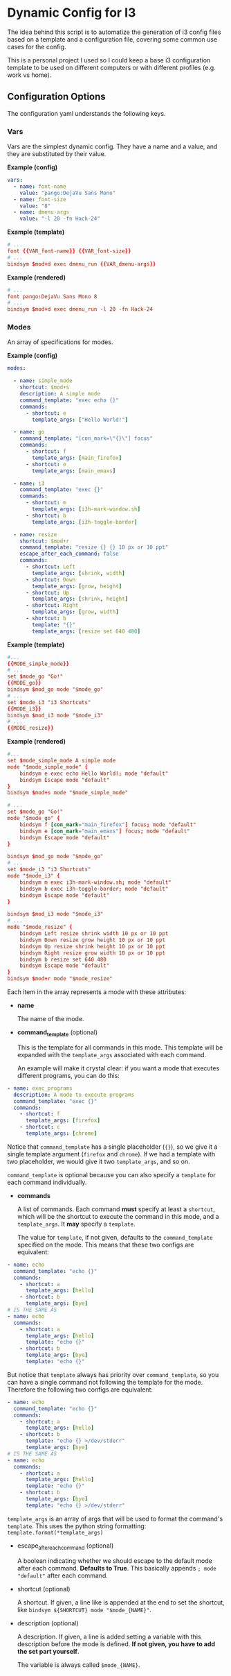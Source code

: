 * Dynamic Config for I3

  The idea behind this script is to automatize the generation of i3 config
  files based on a template and a configuration file, covering some common
  use cases for the config.

  This is a personal project I used so I could keep a base i3 configuration
  template to be used on different computers or with different profiles
  (e.g. work vs home).

** Configuration Options

   The configuration yaml understands the following keys.

*** Vars

    Vars are the simplest dynamic config. They have a name and a
    value, and they are substituted by their value.

*Example (config)*
#+begin_src yaml
vars:
  - name: font-name
    value: "pango:DejaVu Sans Mono"
  - name: font-size
    value: "8"
  - name: dmenu-args
    value: "-l 20 -fn Hack-24"
#+end_src

*Example (template)*
#+begin_src conf
# ...
font {{VAR_font-name}} {{VAR_font-size}}
# ...
bindsym $mod+d exec dmenu_run {{VAR_dmenu-args}}
#+end_src

*Example (rendered)*
#+begin_src conf
# ...
font pango:DejaVu Sans Mono 8
# ...
bindsym $mod+d exec dmenu_run -l 20 -fn Hack-24
#+end_src

*** Modes
    
    An array of specifications for modes.

*Example (config)*
#+begin_src yaml
modes:

  - name: simple_mode
    shortcut: $mod+s
    description: A simple mode
    command_template: "exec echo {}"
    commands:
      - shortcut: e
        template_args: ["Hello World!"]

  - name: go
    command_template: "[con_mark=\"{}\"] focus"
    commands:
      - shortcut: f
        template_args: [main_firefox]
      - shortcut: e
        template_args: [main_emaxs]

  - name: i3
    command_template: "exec {}"
    commands:
      - shortcut: m
        template_args: [i3h-mark-window.sh]
      - shortcut: b
        template_args: [i3h-toggle-border]

  - name: resize
    shortcut: $mod+r
    command_template: "resize {} {} 10 px or 10 ppt"
    escape_after_each_command: false
    commands:
      - shortcut: Left
        template_args: [shrink, width]
      - shortcut: Down
        template_args: [grow, height]
      - shortcut: Up
        template_args: [shrink, height]
      - shortcut: Right
        template_args: [grow, width]
      - shortcut: b
        template: "{}"
        template_args: [resize set 640 480]
#+end_src

*Example (template)*
#+begin_src conf
#...
{{MODE_simple_mode}}
# ...
set $mode_go "Go!"
{{MODE_go}}
bindsym $mod_go mode "$mode_go"
# ...
set $mode_i3 "i3 Shortcuts"
{{MODE_i3}}
bindsym $mod_i3 mode "$mode_i3"
# ...
{{MODE_resize}}
#+end_src

*Example (rendered)*
#+begin_src conf
#...
set $mode_simple_mode A simple mode
mode "$mode_simple_mode" {
    bindsym e exec echo Hello World!; mode "default"
    bindsym Escape mode "default"
}
bindsym $mod+s mode "$mode_simple_mode"

# ...
set $mode_go "Go!"
mode "$mode_go" {
    bindsym f [con_mark="main_firefox"] focus; mode "default"
    bindsym e [con_mark="main_emaxs"] focus; mode "default"
    bindsym Escape mode "default"
}

bindsym $mod_go mode "$mode_go"
# ...
set $mode_i3 "i3 Shortcuts"
mode "$mode_i3" {
    bindsym m exec i3h-mark-window.sh; mode "default"
    bindsym b exec i3h-toggle-border; mode "default"
    bindsym Escape mode "default"
}

bindsym $mod_i3 mode "$mode_i3"
# ...
mode "$mode_resize" {
    bindsym Left resize shrink width 10 px or 10 ppt
    bindsym Down resize grow height 10 px or 10 ppt
    bindsym Up resize shrink height 10 px or 10 ppt
    bindsym Right resize grow width 10 px or 10 ppt
    bindsym b resize set 640 480
    bindsym Escape mode "default"
}
bindsym $mod+r mode "$mode_resize"
#+end_src

   Each item in the array represents a mode with these attributes:

   - *name*

     The name of the mode.

   - *command_template* (optional)

     This is the template for all commands in this mode. This template
     will be expanded with the ~template_args~ associated with each command.

     An example will make it crystal clear: if you want a mode that
     executes different programs, you can do this:

#+begin_src yaml
- name: exec_programs
  description: A mode to execute programs
  command_template: "exec {}"
  commands:
    - shortcut: f
      template_args: [firefox]
    - shortcut: c
      template_args: [chrome]
#+end_src
     
     Notice that ~command_template~ has a single placeholder (~{}~), so we give
     it a single template argument (~firefox~ and ~chrome~). If we had a template
     with two placeholder, we would give it two ~template_args~, and so on.

     ~command_template~ is optional because you can also specify a ~template~ for
     each command individually.

   - *commands*

     A list of commands. Each command *must* specify at least a
     ~shortcut~, which will be the shortcut to execute the command in
     this mode, and a ~template_args~. It *may* specify a ~template~.

     The value for ~template~, if not given, defaults to the ~command_template~
     specified on the mode. This means that these two configs are equivalent:

#+begin_src yaml
- name: echo
  command_template: "echo {}"
  commands:
    - shortcut: a
      template_args: [hello]
    - shortcut: b
      template_args: [bye]
# IS THE SAME AS
- name: echo
  commands:
    - shortcut: a
      template_args: [hello]
      template: "echo {}"
    - shortcut: b
      template_args: [bye]
      template: "echo {}"
#+end_src

     But notice that ~template~ always has priority over ~command_template~,
     so you can have a single command not following the template for the mode.
     Therefore the following two configs are equivalent:

#+begin_src yaml
- name: echo
  command_template: "echo {}"
  commands:
    - shortcut: a
      template_args: [hello]
    - shortcut: b
      template: "echo {} >/dev/stderr"
      template_args: [bye]
# IS THE SAME AS
- name: echo
  commands:
    - shortcut: a
      template_args: [hello]
      template: "echo {}"
    - shortcut: b
      template_args: [bye]
      template: "echo {} >/dev/stderr"
#+end_src

     ~template_args~ is an array of args that will be used to format
     the command's ~template~. This uses the python string formatting:
     ~template.format(*template_args)~

   - escape_after_each_command (optional)

     A boolean indicating whether we should escape to the default mode after each
     command. *Defaults to True*. This basically appends ~; mode "default"~ after
     each command.     

   - shortcut (optional)

     A shortcut. If given, a line like is appended at the end to set the shortcut,
     like ~bindsym ${SHORTCUT} mode "$mode_{NAME}"~.

   - description (optional)
     
     A description. If given, a line is added setting a variable with
     this description before the mode is defined. **If not given, you**
     **have to add the set part yourself**.

     The variable is always called ~$mode_{NAME}~.
